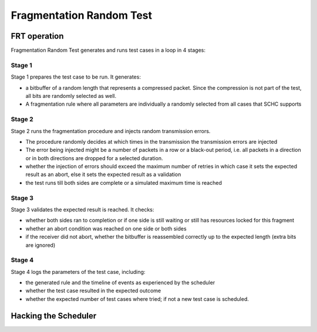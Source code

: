 =========================
Fragmentation Random Test
=========================

FRT operation
^^^^^^^^^^^^^

Fragmentation Random Test generates and runs test cases in a loop in 4 stages:

Stage 1
-------

Stage 1 prepares the test case to be run.
It generates:

- a bitbuffer of a random length that represents a compressed packet.
  Since the compression is not part of the test, all bits are randomly selected as well.
- A fragmentation rule where all parameters are individually a randomly selected from all cases that SCHC supports

Stage 2
-------

Stage 2 runs the fragmentation procedure and injects random transmission errors.

- The procedure randomly decides at which times in the transmission the transmission errors are injected
- The error being injected might be a number of packets in a row or a black-out period, i.e. all packets in a direction or in both directions are dropped for a selected duration.
- whether the injection of errors should exceed the maximum number of retries in which case it sets the expected result as an abort, else it sets the expected result as a validation
- the test runs till both sides are complete or a simulated maximum time is reached

Stage 3
-------

Stage 3 validates the expected result is reached.
It checks:

- whether both sides ran to completion or if one side is still waiting or still has resources locked for this fragment
- whether an abort condition was reached on one side or both sides
- if the receiver did not abort, whether the bitbuffer is reassembled correctly up to the expected length (extra bits are ignored)

Stage 4
-------

Stage 4 logs the parameters of the test case, including:

- the generated rule and the timeline of events as experienced by the scheduler
- whether the test case resulted in the expected outcome
- whether the expected number of test cases where tried; if not a new test case is scheduled.


Hacking the Scheduler
^^^^^^^^^^^^^^^^^^^^^
